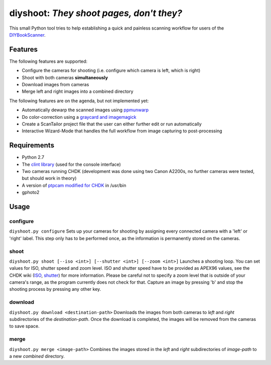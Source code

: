diyshoot: *They shoot pages, don't they?*
=========================================

This small Python tool tries to help establishing a quick and painless
scanning workflow for users of the DIYBookScanner_.

Features
--------
The following features are supported:

* Configure the cameras for shooting (i.e. configure which camera is left,
  which is right)
* Shoot with both cameras **simultaneously**
* Download images from cameras
* Merge left and right images into a combined directory

The following features are on the agenda, but not implemented yet:

* Automatically dewarp the scanned images using ppmunwarp_
* Do color-correction using a `graycard and imagemagick`_
* Create a ScanTailor project file that the user can either further edit
  or run automatically
* Interactive Wizard-Mode that handles the full workflow from image
  capturing to post-processing

Requirements
------------
* Python 2.7
* The `clint library`_ (used for the console interface)
* Two cameras running CHDK (development was done using two Canon A2200s,
  no further cameras were tested, but should work in theory)
* A version of `ptpcam modified for CHDK`_ in /usr/bin
* gphoto2

Usage
-----
configure
*********
``diyshoot.py configure``
Sets up your cameras for shooting by assigning every connected camera with a 'left' or 'right' label. This step only has to be performed once, as the information is permanently stored on the cameras.

shoot
*****
``diyshoot.py shoot [--iso <int>] [--shutter <int>] [--zoom <int>]``
Launches a shooting loop. You can set values for ISO, shutter speed and zoom level. ISO and shutter speed have to be provided as APEX96 values, see the CHDK wiki (ISO_, shutter_) for more information. Please be careful not to specify a zoom level that is outside of your camera's range, as the program currently does not check for that. Capture an image by pressing 'b' and stop the shooting process by pressing any other key.

download
********
``diyshoot.py download <destination-path>``
Downloads the images from both cameras to *left* and *right* subdirectories of the *destination-path*. Once the download is completed, the images will be removed from the cameras to save space.

merge
*****
``diyshoot.py merge <image-path>``
Combines the images stored in the *left* and *right* subdirectories of *image-path* to a new *combined* directory.

.. _DIYBookScanner: http://diybookscanner.org
.. _ppmunwarp: http://diybookscanner.org/forum/viewtopic.php?f=19&t=2589&p=14281#p14281
.. _graycard and imagemagick: http://diybookscanner.org/forum/viewtopic.php?f=20&t=2848
.. _clint library: https://github.com/kennethreitz/clint
.. _ptpcam modified for CHDK: http://forum.chdk-treff.de/download/file.php?id=1640
.. _ISO: http://chdk.wikia.com/wiki/CHDK_scripting#set_sv96
.. _shutter: http://chdk.wikia.com/wiki/CHDK_scripting#set_tv96_direct

